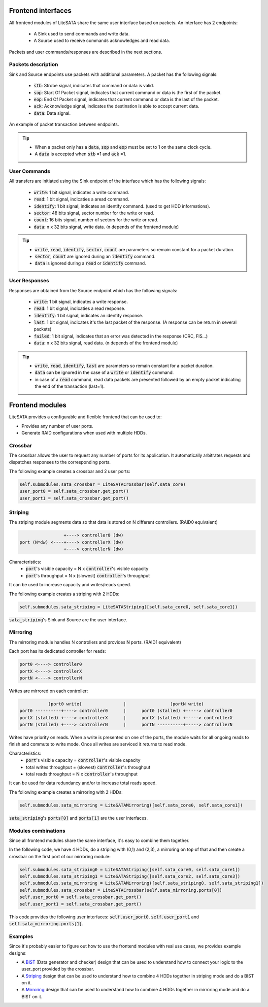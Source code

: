 .. _frontend-index:

========================
Frontend interfaces
========================

All frontend modules of LiteSATA share the same user interface based on packets.
An interface has 2 endpoints:

 - A Sink used to send commands and write data.
 - A Source used to receive commands acknowledges and read data.

Packets and user commands/responses are described in the next sections.

Packets description
===================

Sink and Source endpoints use packets with additional parameters. A packet has the following signals:

 - :code:`stb`: Strobe signal, indicates that command or data is valid.
 - :code:`sop`: Start Of Packet signal, indicates that current command or data is the first of the packet.
 - :code:`eop`: End Of Packet signal, indicates that current command or data is the last of the packet.
 - :code:`ack`: Acknowledge signal, indicates the destination is able to accept current data.
 - :code:`data`: Data signal.

.. figure:: packets.png
   :width: 50%
   :align: center

   An example of packet transaction between endpoints.

.. tip::

	- When a packet only has a :code:`data`, :code:`sop` and :code:`eop` must be set to 1 on the same clock cycle.
	- A :code:`data` is accepted when :code:`stb` =1 and :code:`ack` =1.

User Commands
=============

All transfers are initiated using the Sink endpoint of the interface which has the following signals:

 - :code:`write`: 1 bit signal, indicates a write command.
 - :code:`read`: 1 bit signal, indicaties a aread command.
 - :code:`identify`: 1 bit signal, indicates an identify command. (used to get HDD informations).
 - :code:`sector`: 48 bits signal, sector number for the write or read.
 - :code:`count`: 16 bits signal, number of sectors for the write or read.
 - :code:`data`: n x 32 bits signal, write data. (n depends of the frontend module)

.. tip::

	- :code:`write`, :code:`read`, :code:`identify`, :code:`sector`, :code:`count` are parameters so remain constant for a packet duration.
	- :code:`sector`, :code:`count` are ignored during an :code:`identify` command.
	- :code:`data` is ignored during a :code:`read` or :code:`identify` command.

User Responses
==============

Responses are obtained from the Source endpoint which has the following signals:

 - :code:`write`: 1 bit signal, indicates a write response.
 - :code:`read`: 1 bit signal, indicaties a read response.
 - :code:`identify`: 1 bit signal, indicates an identify response.
 - :code:`last`: 1 bit signal, indicates it's the last packet of the response. (A response can be return in several packets)
 - :code:`failed`: 1 bit signal, indicates that an error was detected in the response (CRC, FIS...)
 - :code:`data`: n x 32 bits signal, read data. (n depends of the frontend module)

.. tip::

	- :code:`write`, :code:`read`, :code:`identify`, :code:`last` are parameters so remain constant for a packet duration.
	- :code:`data` can be ignored in the case of a :code:`write` or :code:`identify` command.
	- in case of a :code:`read` command, read data packets are presented followed by an empty packet indicating the end of the transaction (last=1).

========================
Frontend modules
========================

LiteSATA provides a configurable and flexible frontend that can be used to:

- Provides any number of user ports.
- Generate RAID configurations when used with multiple HDDs.

Crossbar
========

The crossbar allows the user to request any number of ports for its application. It automatically arbitrates requests and dispatches responses to the corresponding ports.

The following example creates a crossbar and 2 user ports:

.. code-block:: python

    self.submodules.sata_crossbar = LiteSATACrossbar(self.sata_core)
    user_port0 = self.sata_crossbar.get_port()
    user_port1 = self.sata_crossbar.get_port()

Striping
========

The striping module segments data so that data is stored on N different controllers. (RAID0 equivalent)

.. code-block:: python

                     +----> controller0 (dw)
    port (N*dw) <----+----> controllerX (dw)
                     +----> controllerN (dw)

Characteristics:
  - :code:`port`'s visible capacity = N x :code:`controller`'s visible capacity
  - :code:`port`'s throughput = N x (slowest) :code:`controller`'s throughput

It can be used to increase capacity and writes/reads speed.

The following example creates a striping with 2 HDDs:

.. code-block:: python

    self.submodules.sata_striping = LiteSATAStriping([self.sata_core0, self.sata_core1])

:code:`sata_striping`'s Sink and Source are the user interface.

Mirroring
=========

The mirroring module handles N controllers and provides N ports. (RAID1 equivalent)

Each port has its dedicated controller for reads:

.. code-block:: python

        port0 <----> controller0
        portX <----> controllerX
        portN <----> controllerN

Writes are mirrored on each controller:

.. code-block:: python

                   (port0 write)                |                 (portN write)
        port0 ----------+----> controller0      |      port0 (stalled) +-----> controller0
        portX (stalled) +----> controllerX      |      portX (stalled) +-----> controllerX
        portN (stalled) +----> controllerN      |      portN ----------+-----> controllerN

Writes have priority on reads. When a write is presented on one of the ports, the module waits for all ongoing reads to finish and commute to write mode. Once all writes are serviced it returns to read mode.

Characteristics:
  - :code:`port`'s visible capacity = :code:`controller`'s visible capacity
  - total writes throughput = (slowest) :code:`controller`'s throughput
  - total reads throughput = N x :code:`controller`'s throughput

It can be used for data redundancy and/or to increase total reads speed.

The following example creates a mirroring with 2 HDDs:

.. code-block:: python

    self.submodules.sata_mirroring = LiteSATAMirroring([self.sata_core0, self.sata_core1])

:code:`sata_striping`'s :code:`ports[0]` and :code:`ports[1]` are the user interfaces.

Modules combinations
====================

Since all frontend modules share the same interface, it's easy to combine them together.

In the following code, we have 4 HDDs, do a striping with (0,1) and (2,3), a mirroring on top of that and then create a crossbar on the first port of our mirroring module:

.. code-block:: python

    self.submodules.sata_striping0 = LiteSATAStriping([self.sata_core0, self.sata_core1])
    self.submodules.sata_striping1 = LiteSATAStriping([self.sata_core2, self.sata_core3])
    self.submodules.sata_mirroring = LiteSATAMirroring([self.sata_striping0, self.sata_striping1])
    self.submodules.sata_crossbar = LiteSATACrossbar(self.sata_mirroring.ports[0])
    self.user_port0 = self.sata_crossbar.get_port()
    self.user_port1 = self.sata_crossbar.get_port()

This code provides the following user interfaces: :code:`self.user_port0`, :code:`self.user_port1` and :code:`self.sata_mirroring.ports[1]`.


Examples
========

Since it's probably easier to figure out how to use the frontend modules with real use cases, we provides example designs:

- A BIST_ (Data generator and checker) design that can be used to understand how to connect your logic to the user_port provided by the crossbar.

- A Striping_  design that can be used to understand how to combine 4 HDDs together in striping mode and do a BIST on it.

- A Mirroring_ design that can be used to understand how to combine 4 HDDs together in mirroring mode and do a BIST on it.

.. _BIST: https://github.com/m-labs/misoc/blob/master/misoclib/mem/litesata/example_designs/targets/bist.py

.. _Striping: https://github.com/m-labs/misoc/blob/master/misoclib/mem/litesata/example_designs/targets/striping.py

.. _Mirroring: https://github.com/m-labs/misoc/blob/master/misoclib/mem/litesata/example_designs/targets/mirroring.py
